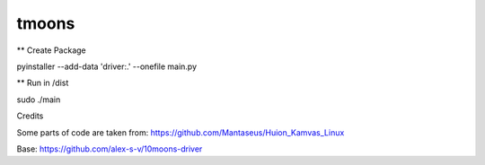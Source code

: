 tmoons
======

** Create Package

pyinstaller --add-data 'driver:.' --onefile main.py

** Run in /dist

sudo ./main

Credits

Some parts of code are taken from: https://github.com/Mantaseus/Huion_Kamvas_Linux

Base: https://github.com/alex-s-v/10moons-driver
